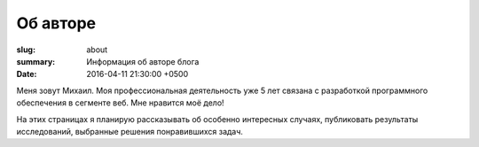 Об авторе
#########

:slug: about
:summary: Информация об авторе блога
:date: 2016-04-11 21:30:00 +0500

Меня зовут Михаил. Моя профессиональная деятельность уже 5 лет связана с разработкой
программного обеспечения в сегменте веб. Мне нравится моё дело!

На этих страницах я планирую рассказывать об особенно интересных случаях, публиковать
результаты исследований, выбранные решения понравившихся задач.

